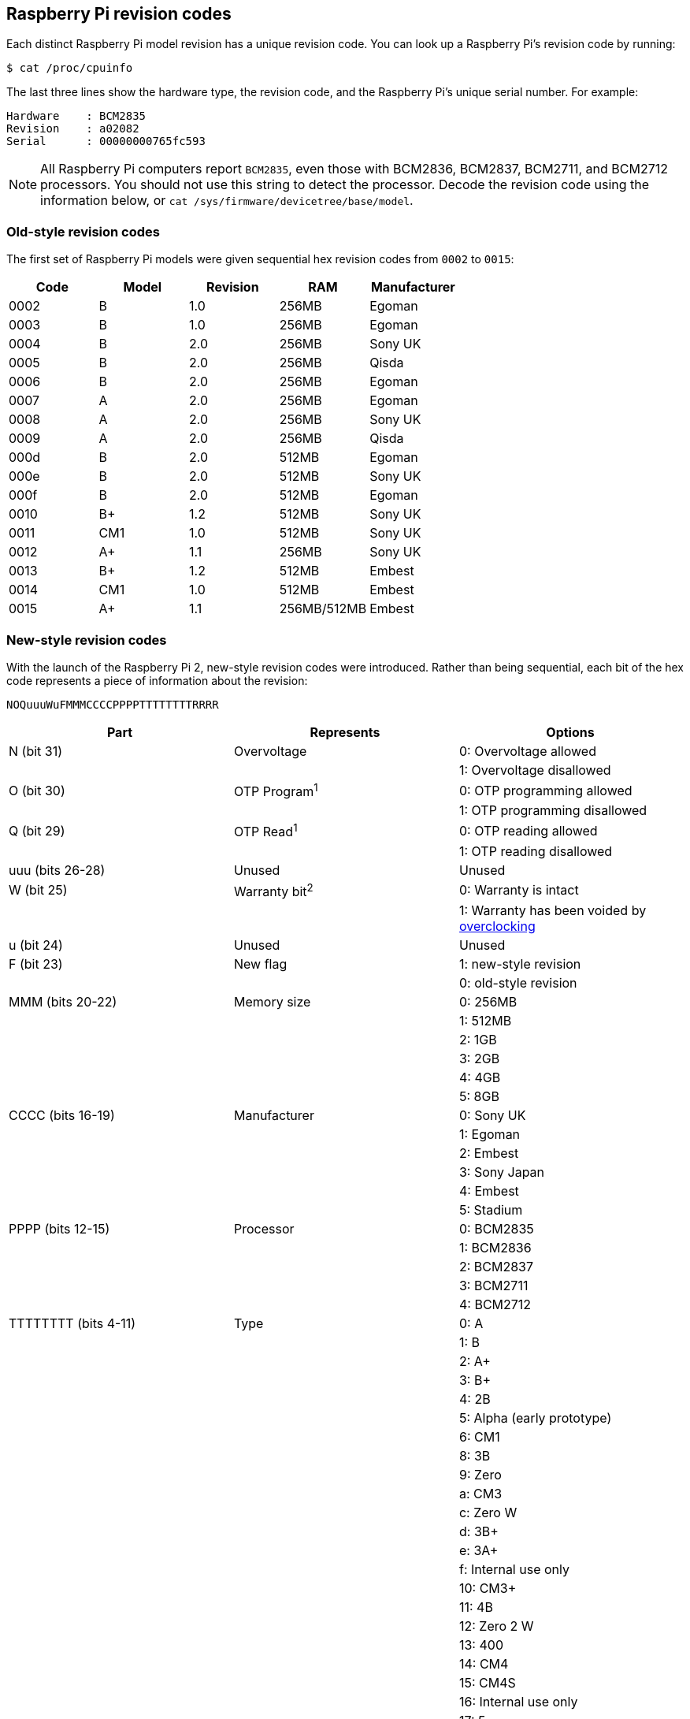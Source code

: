 == Raspberry Pi revision codes

Each distinct Raspberry Pi model revision has a unique revision code. You can look up a Raspberry Pi's revision code by running:

[source,console]
----
$ cat /proc/cpuinfo
----

The last three lines show the hardware type, the revision code, and the Raspberry Pi's unique serial number. For example:

----
Hardware    : BCM2835
Revision    : a02082
Serial      : 00000000765fc593
----

NOTE: All Raspberry Pi computers report `BCM2835`, even those with BCM2836, BCM2837, BCM2711, and BCM2712 processors. You should not use this string to detect the processor. Decode the revision code using the information below, or `cat /sys/firmware/devicetree/base/model`.

=== Old-style revision codes

The first set of Raspberry Pi models were given sequential hex revision codes from `0002` to `0015`:

|===
| Code | Model | Revision | RAM | Manufacturer

| 0002
| B
| 1.0
| 256MB
| Egoman

| 0003
| B
| 1.0
| 256MB
| Egoman

| 0004
| B
| 2.0
| 256MB
| Sony UK

| 0005
| B
| 2.0
| 256MB
| Qisda

| 0006
| B
| 2.0
| 256MB
| Egoman

| 0007
| A
| 2.0
| 256MB
| Egoman

| 0008
| A
| 2.0
| 256MB
| Sony UK

| 0009
| A
| 2.0
| 256MB
| Qisda

| 000d
| B
| 2.0
| 512MB
| Egoman

| 000e
| B
| 2.0
| 512MB
| Sony UK

| 000f
| B
| 2.0
| 512MB
| Egoman

| 0010
| B+
| 1.2
| 512MB
| Sony UK

| 0011
| CM1
| 1.0
| 512MB
| Sony UK

| 0012
| A+
| 1.1
| 256MB
| Sony UK

| 0013
| B+
| 1.2
| 512MB
| Embest

| 0014
| CM1
| 1.0
| 512MB
| Embest

| 0015
| A+
| 1.1
| 256MB/512MB
| Embest
|===

=== New-style revision codes

With the launch of the Raspberry Pi 2, new-style revision codes were introduced. Rather than being sequential, each bit of the hex code represents a piece of information about the revision:

----
NOQuuuWuFMMMCCCCPPPPTTTTTTTTRRRR
----

|===
| Part | Represents | Options

| N (bit 31)
| Overvoltage
| 0: Overvoltage allowed

|
|
| 1: Overvoltage disallowed

| O (bit 30)
| OTP Program^1^
| 0: OTP programming allowed

|
|
| 1: OTP programming disallowed

| Q (bit 29)
| OTP Read^1^
| 0: OTP reading allowed

|
|
| 1: OTP reading disallowed

| uuu (bits 26-28)
| Unused
| Unused

| W (bit 25)
| Warranty bit^2^
| 0: Warranty is intact

|
|
| 1: Warranty has been voided by xref:config_txt.adoc#overclocking-options[overclocking]

| u (bit 24)
| Unused
| Unused

| F (bit 23)
| New flag
| 1: new-style revision

|
|
| 0: old-style revision

| MMM (bits 20-22)
| Memory size
| 0: 256MB

|
|
| 1: 512MB

|
|
| 2: 1GB

|
|
| 3: 2GB

|
|
| 4: 4GB

|
|
| 5: 8GB

| CCCC (bits 16-19)
| Manufacturer
| 0: Sony UK

|
|
| 1: Egoman

|
|
| 2: Embest

|
|
| 3: Sony Japan

|
|
| 4: Embest

|
|
| 5: Stadium

| PPPP (bits 12-15)
| Processor
| 0: BCM2835

|
|
| 1: BCM2836

|
|
| 2: BCM2837

|
|
| 3: BCM2711

|
|
| 4: BCM2712

| TTTTTTTT (bits 4-11)
| Type
| 0: A

|
|
| 1: B

|
|
| 2: A+

|
|
| 3: B+

|
|
| 4: 2B

|
|
| 5: Alpha (early prototype)

|
|
| 6: CM1

|
|
| 8: 3B

|
|
| 9: Zero

|
|
| a: CM3

|
|
| c: Zero W

|
|
| d: 3B+

|
|
| e: 3A+

|
|
| f: Internal use only

|
|
| 10: CM3+

|
|
| 11: 4B

|
|
| 12: Zero 2 W

|
|
| 13: 400

|
|
| 14: CM4

|
|
| 15: CM4S

|
|
| 16: Internal use only

|
|
| 17: 5

| RRRR (bits 0-3)
| Revision
| 0, 1, 2, etc.
|===

^1^ Information on xref:raspberry-pi.adoc#otp-register-and-bit-definitions[programming the OTP bits].

^2^ The warranty bit is never set on Raspberry Pi 4.

=== New-style revision codes in use

NOTE: This list is not exhaustive - there may be codes in use that are not in this table. Please see the next section for best practices on using revision codes to identify boards.

|===
| Code | Model | Revision | RAM | Manufacturer

| 900021
| A+
| 1.1
| 512MB
| Sony UK

| 900032
| B+
| 1.2
| 512MB
| Sony UK

| 900092
| Zero
| 1.2
| 512MB
| Sony UK

| 900093
| Zero
| 1.3
| 512MB
| Sony UK

| 9000c1
| Zero W
| 1.1
| 512MB
| Sony UK

| 9020e0
| 3A+
| 1.0
| 512MB
| Sony UK

| 9020e1
| 3A+
| 1.1
| 512MB
| Sony UK

| 920092
| Zero
| 1.2
| 512MB
| Embest

| 920093
| Zero
| 1.3
| 512MB
| Embest

| 900061
| CM1
| 1.1
| 512MB
| Sony UK

| a01040
| 2B
| 1.0
| 1GB
| Sony UK

| a01041
| 2B
| 1.1
| 1GB
| Sony UK

| a02082
| 3B
| 1.2
| 1GB
| Sony UK

| a020a0
| CM3
| 1.0
| 1GB
| Sony UK

| a020d3
| 3B+
| 1.3
| 1GB
| Sony UK

| a020d4
| 3B+
| 1.4
| 1GB
| Sony UK

| a02042
| 2B (with BCM2837)
| 1.2
| 1GB
| Sony UK

| a21041
| 2B
| 1.1
| 1GB
| Embest

| a22042
| 2B (with BCM2837)
| 1.2
| 1GB
| Embest

| a22082
| 3B
| 1.2
| 1GB
| Embest

| a220a0
| CM3
| 1.0
| 1GB
| Embest

| a32082
| 3B
| 1.2
| 1GB
| Sony Japan

| a52082
| 3B
| 1.2
| 1GB
| Stadium

| a22083
| 3B
| 1.3
| 1GB
| Embest

| a02100
| CM3+
| 1.0
| 1GB
| Sony UK

| a03111
| 4B
| 1.1
| 1GB
| Sony UK

| b03111
| 4B
| 1.1
| 2GB
| Sony UK

| b03112
| 4B
| 1.2
| 2GB
| Sony UK

| b03114
| 4B
| 1.4
| 2GB
| Sony UK

| b03115
| 4B
| 1.5
| 2GB
| Sony UK

| c03111
| 4B
| 1.1
| 4GB
| Sony UK

| c03112
| 4B
| 1.2
| 4GB
| Sony UK

| c03114
| 4B
| 1.4
| 4GB
| Sony UK

| c03115
| 4B
| 1.5
| 4GB
| Sony UK

| d03114
| 4B
| 1.4
| 8GB
| Sony UK

| d03115
| 4B
| 1.5
| 8GB
| Sony UK

| c03130
| Pi 400
| 1.0
| 4GB
| Sony UK

| a03140
| CM4
| 1.0
| 1GB
| Sony UK

| b03140
| CM4
| 1.0
| 2GB
| Sony UK

| c03140
| CM4
| 1.0
| 4GB
| Sony UK

| d03140
| CM4
| 1.0
| 8GB
| Sony UK

| 902120
| Zero 2 W
| 1.0
| 512MB
| Sony UK

| b04170
| 5
| 1.0
| 2GB
| Sony UK

| c04170
| 5
| 1.0
| 4GB
| Sony UK

| d04170
| 5
| 1.0
| 8GB
| Sony UK

|===

=== Using revision codes for board identification

From the command line we can use the following to get the revision code of the board:

[source,console]
----
$ cat /proc/cpuinfo | grep Revision
Revision      : c03111
----

In this example above, we have a hexadecimal revision code of `c03111`. Converting this to binary, we get `0 0 0 000 0 0 1 100 0000 0011 00010001 0001`. Spaces have been inserted to show the borders between each section of the revision code, according to the above table.

Starting from the lowest order bits, the bottom four (0-3) are the board revision number, so this board has a revision of 1. The next eight bits (4-11) are the board type, in this case binary `00010001`, hex `11`, so this is a Raspberry Pi 4B. Using the same process, we can determine that the processor is a BCM2711, the board was manufactured by Sony UK, and it has 4GB of RAM.

==== Getting the revision code in your program

Obviously there are so many programming languages out there it's not possible to give examples for all of them, but here are two quick examples for `C` and `Python`. Both these examples use a system call to run a bash command that gets the `cpuinfo` and pipes the result to `awk` to recover the required revision code. They then use bit operations to extract the `New`, `Model`, and `Memory` fields from the code.


[source,c]
----
#include <stdio.h>
#include <stdlib.h>

int main( int argc, char *argv[] )
{
  FILE *fp;
  char revcode[32];

  fp = popen("cat /proc/cpuinfo | awk '/Revision/ {print $3}'", "r");
  if (fp == NULL)
    exit(1);
  fgets(revcode, sizeof(revcode), fp);
  pclose(fp);

  int code = strtol(revcode, NULL, 16);
  int new = (code >> 23) & 0x1;
  int model = (code >> 4) & 0xff;
  int mem = (code >> 20) & 0x7;

  if (new && model == 0x11 && mem >= 3)  // Note, 3 in the mem field is 2GB
     printf("We are a 4B with at least 2GB of RAM!\n" );

  return 0;
}
----

And the same in Python:

[source,python]
----
import subprocess

cmd = "cat /proc/cpuinfo | awk '/Revision/ {print $3}'"
revcode = subprocess.check_output(cmd, shell=True)

code = int(revcode, 16)  
new = (code >> 23) & 0x1
model = (code >> 4) & 0xff
mem = (code >> 20) & 0x7

if new and model == 0x11 and mem >= 3 : # Note, 3 in the mem field is 2GB
    print("We are a 4B with at least 2GB RAM!")
----

=== Best practices for revision code usage

To avoid problems when new board revisions are created, do not use the revision code (e.g. `c03111`).

A naive implementation uses a list of supported revision codes, comparing the detected code with the list to decide if the device is supported.
This breaks when a new board revision comes out or if the production location changes: each creates a new revision code not in the supported revision code list. This would cause rejections of new revisions of the same board type, despite the fact that they are always backwards-compatible. Every time a new revision appears, you would have to release a new supported revision code list containing the new revision code - an onerous support burden.

Instead, use one of the following approaches:

* Filter by the board-type field (3A, 4B, etc.), which indicates the model, but not the revision.
* Filter by the amount-of-memory field, since RAM vaguely corresponds to the computing power of a board.

For instance, you could limit support to Raspberry Pi 4B models with 2GB of RAM or more.
The examples in the previous section use this recommended approach.

NOTE: Always check bit 23, the 'New' flag, to ensure that the revision code is the new version before checking any other fields.

==== Check Raspberry Pi model and CPU across distributions

Support and formatting for `/proc/cpuinfo` varies across Linux distributions. To check the model or CPU of a Raspberry Pi device on any Linux distribution (including Raspberry Pi OS), check the device tree:

[source,console]
----
$ cat /proc/device-tree/compatible | tr '\0' '\n'
raspberrypi,5-model-b
brcm,bcm2712
----

This outputs two null-separated string values, each containing a comma-separated make and model. For instance, the Raspberry Pi 5 outputs the board and CPU strings above. These correspond to the following values:

* `raspberrypi` (board make)
* `5-model-b` (board model)
* `brcm` (CPU make)
* `bcm2712` (CPU model)

Raspberry Pi models have the following device tree values:

|===
| Device Name                   | Make            | Model              | CPU Make   | CPU

| Raspberry Pi 5                | `raspberrypi`   | `5-model-b`        | `brcm`     | `bcm2712`
| Raspberry Pi 400              | `raspberrypi`   | `400`              | `brcm`     | `bcm2711`
| Raspberry Pi Compute Module 4 | `raspberrypi`   | `4-compute-module` | `brcm`     | `bcm2711`
| Raspberry Pi 4 Model A        | `raspberrypi`   | `4-model-a`        | `brcm`     | `bcm2711`
| Raspberry Pi 4 Model B        | `raspberrypi`   | `4-model-b`        | `brcm`     | `bcm2711`
| Raspberry Pi Compute Module 3 | `raspberrypi`   | `3-compute-module` | `brcm`     | `bcm2837`
| Raspberry Pi 3 Model A+       | `raspberrypi`   | `3-model-a-plus`   | `brcm`     | `bcm2837`
| Raspberry Pi 3 Model B+       | `raspberrypi`   | `3-model-b-plus`   | `brcm`     | `bcm2837`
| Raspberry Pi 3 Model B        | `raspberrypi`   | `3-model-b`        | `brcm`     | `bcm2837`
| Raspberry Pi 2 Model B        | `raspberrypi`   | `2-model-b`        | `brcm`     | `bcm2836`
| Raspberry Pi Compute Module   | `raspberrypi`   | `compute-module`   | `brcm`     | `bcm2835`
| Raspberry Pi Model A+         | `raspberrypi`   | `model-a-plus`     | `brcm`     | `bcm2835`
| Raspberry Pi Model B+         | `raspberrypi`   | `model-b-plus`     | `brcm`     | `bcm2835`
| Raspberry Pi Model B Rev 2    | `raspberrypi`   | `model-b-rev2`     | `brcm`     | `bcm2835`
| Raspberry Pi Model A          | `raspberrypi`   | `model-a`          | `brcm`     | `bcm2835`
| Raspberry Pi Model B          | `raspberrypi`   | `model-b`          | `brcm`     | `bcm2835`
| Raspberry Pi Zero 2 W         | `raspberrypi`   | `model-zero-2-w`   | `brcm`     | `bcm2837`
| Raspberry Pi Zero             | `raspberrypi`   | `model-zero`       | `brcm`     | `bcm2835`
| Raspberry Pi Zero W           | `raspberrypi`   | `model-zero-w`     | `brcm`     | `bcm2835`
|===
